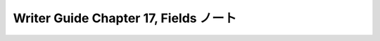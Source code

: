 ======================================================================
Writer Guide Chapter 17, Fields ノート
======================================================================

.. contents::
   :depth: 3
   :local:

